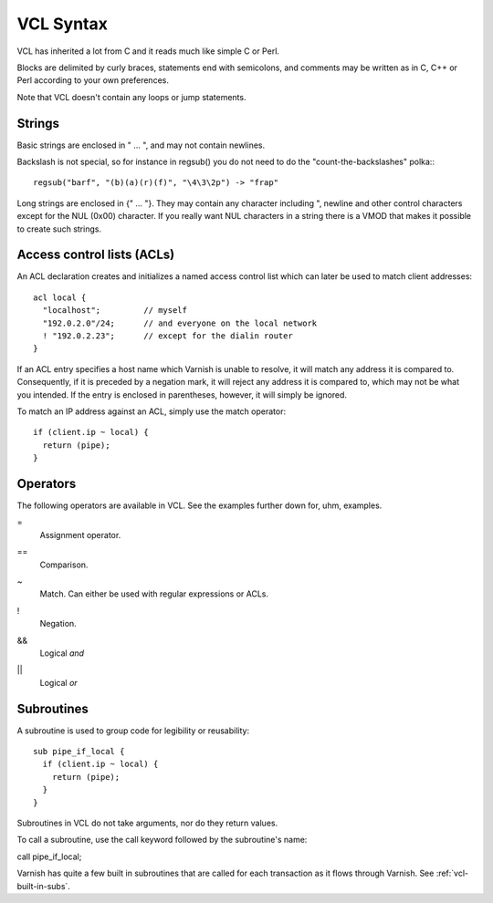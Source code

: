 VCL Syntax
----------

VCL has inherited a lot from C and it reads much like simple C or Perl.

Blocks are delimited by curly braces, statements end with semicolons,
and comments may be written as in C, C++ or Perl according to your own
preferences.

Note that VCL doesn't contain any loops or jump statements.


Strings
~~~~~~~

Basic strings are enclosed in " ... ", and may not contain newlines.

Backslash is not special, so for instance in regsub() you do not need
to do the "count-the-backslashes" polka:::

  regsub("barf", "(b)(a)(r)(f)", "\4\3\2p") -> "frap"

Long strings are enclosed in {" ... "}. They may contain any character
including ", newline and other control characters except for the NUL
(0x00) character. If you really want NUL characters in a string there
is a VMOD that makes it possible to create such strings.

.. _vcl_syntax_acl:

Access control lists (ACLs)
~~~~~~~~~~~~~~~~~~~~~~~~~~~

An ACL declaration creates and initializes a named access control list
which can later be used to match client addresses::

       acl local {
         "localhost";         // myself
         "192.0.2.0"/24;      // and everyone on the local network
         ! "192.0.2.23";      // except for the dialin router
       }

If an ACL entry specifies a host name which Varnish is unable to
resolve, it will match any address it is compared to.  Consequently,
if it is preceded by a negation mark, it will reject any address it is
compared to, which may not be what you intended.  If the entry is
enclosed in parentheses, however, it will simply be ignored.

To match an IP address against an ACL, simply use the match operator::

       if (client.ip ~ local) {
         return (pipe);
       }

Operators
~~~~~~~~~

The following operators are available in VCL. See the examples further
down for, uhm, examples.

= 
 Assignment operator.

== 
 Comparison.

~
 Match. Can either be used with regular expressions or ACLs.

!
 Negation.

&&
 Logical *and*

||
 Logical *or*


Subroutines
~~~~~~~~~~~

A subroutine is used to group code for legibility or reusability:
::
  
  sub pipe_if_local {
    if (client.ip ~ local) {
      return (pipe);
    }
  }

Subroutines in VCL do not take arguments, nor do they return values.

To call a subroutine, use the call keyword followed by the subroutine's name:

call pipe_if_local;

Varnish has quite a few built in subroutines that are called for each
transaction as it flows through Varnish. See :ref:`vcl-built-in-subs`.
